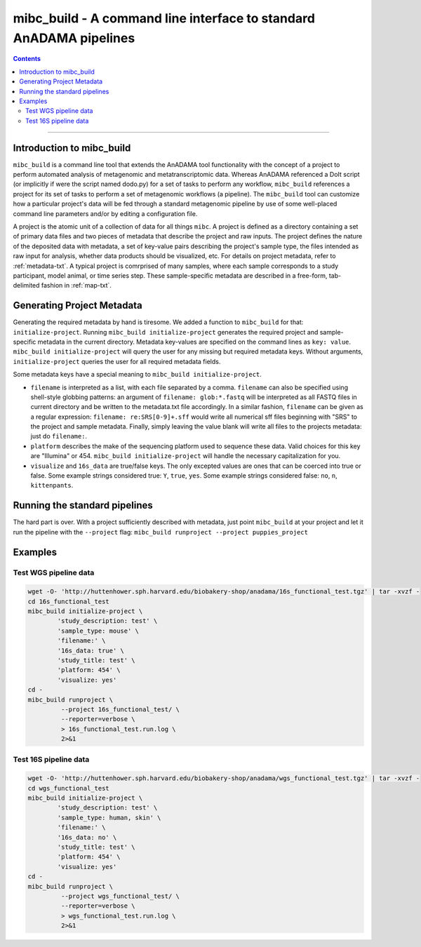 .. _mibc-build:

###################################################################
mibc_build - A command line interface to standard AnADAMA pipelines
###################################################################

.. contents::

________________________________________________________________________________

Introduction to mibc_build
==========================

``mibc_build`` is a command line tool that extends the AnADAMA tool
functionality with the concept of a project to perform automated
analysis of metagenomic and metatranscriptomic data. Whereas AnADAMA
referenced a DoIt script (or implicitly if were the script named
dodo.py) for a set of tasks to perform any workflow, ``mibc_build``
references a project for its set of tasks to perform a set of
metagenomic workflows (a pipeline). The ``mibc_build`` tool can
customize how a particular project's data will be fed through a
standard metagenomic pipeline by use of some well-placed command line
parameters and/or by editing a configuration file.

A project is the atomic unit of a collection of data for all things
``mibc``. A project is defined as a directory containing a set of
primary data files and two pieces of metadata that describe the
project and raw inputs. The project defines the nature of the
deposited data with metadata, a set of key-value pairs describing the
project's sample type, the files intended as raw input for analysis,
whether data products should be visualized, etc. For details on
project metadata, refer to :ref:`metadata-txt`. A typical project is
comrprised of many samples, where each sample corresponds to a study
participant, model animal, or time series step. These sample-specific
metadata are described in a free-form, tab-delimited fashion in
:ref:`map-txt`.


Generating Project Metadata
===========================

Generating the required metadata by hand is tiresome. We added a
function to ``mibc_build`` for that: ``initialize-project``. Running
``mibc_build initialize-project`` generates the required project and
sample-specific metadata in the current directory. Metadata key-values
are specified on the command lines as ``key: value``. ``mibc_build
initialize-project`` will query the user for any missing but required
metadata keys. Without arguments, ``initialize-project`` queries the
user for all required metadata fields.

Some metadata keys have a special meaning to ``mibc_build
initialize-project``. 

* ``filename`` is interpreted as a list, with each file separated by a
  comma. ``filename`` can also be specified using shell-style globbing
  patterns: an argument of ``filename: glob:*.fastq`` will be
  interpreted as all FASTQ files in current directory and be written
  to the metadata.txt file accordingly. In a similar fashion,
  ``filename`` can be given as a regular expression: ``filename:
  re:SRS[0-9]+.sff`` would write all numerical sff files beginning
  with "SRS" to the project and sample metadata. Finally, simply
  leaving the value blank will write all files to the projects
  metadata: just do ``filename:``.

* ``platform`` describes the make of the sequencing platform used to
  sequence these data. Valid choices for this key are "Illumina"
  or 454. ``mibc_build initialize-project`` will handle the necessary
  capitalization for you.

* ``visualize`` and ``16s_data`` are true/false keys. The only
  excepted values are ones that can be coerced into true or
  false. Some example strings considered true: ``Y``, ``true``,
  ``yes``. Some example strings considered false: ``no``, ``n``,
  ``kittenpants``.


Running the standard pipelines
==============================

The hard part is over. With a project sufficiently described with
metadata, just point ``mibc_build`` at your project and let it run the
pipeline with the ``--project`` flag: 
``mibc_build runproject --project puppies_project``


Examples
========

Test WGS pipeline data
----------------------

.. code-block:: bash

  wget -O- 'http://huttenhower.sph.harvard.edu/biobakery-shop/anadama/16s_functional_test.tgz' | tar -xvzf -
  cd 16s_functional_test
  mibc_build initialize-project \
	  'study_description: test' \
	  'sample_type: mouse' \
	  'filename:' \
	  '16s_data: true' \
	  'study_title: test' \
	  'platform: 454' \
	  'visualize: yes'
  cd - 
  mibc_build runproject \
           --project 16s_functional_test/ \
           --reporter=verbose \
           > 16s_functional_test.run.log \
           2>&1


Test 16S pipeline data
----------------------

.. code-block:: bash

  wget -O- 'http://huttenhower.sph.harvard.edu/biobakery-shop/anadama/wgs_functional_test.tgz' | tar -xvzf -
  cd wgs_functional_test
  mibc_build initialize-project \
	  'study_description: test' \
	  'sample_type: human, skin' \
	  'filename:' \
	  '16s_data: no' \
	  'study_title: test' \
	  'platform: 454' \
	  'visualize: yes'
  cd - 
  mibc_build runproject \
           --project wgs_functional_test/ \
           --reporter=verbose \
           > wgs_functional_test.run.log \
           2>&1

